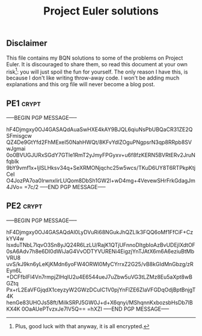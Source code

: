 # -*- buffer-auto-save-file-name: nil; -*-
#+TITLE: Project Euler solutions

** Disclaimer

This file contains my BQN solutions to some of the problems on Project Euler.
It is discouraged to share them, so read this document at your own risk[fn:1]:
you will just spoil the fun for yourself. The only reason I have this, is because I don't
like writing throw-away code. I won't be adding much explanations and this org
file will never become a blog post.

** PE1 :crypt:

-----BEGIN PGP MESSAGE-----

hF4Djmgxy0OJ4GASAQdAuaSwHXE4kAY9BJQL6qiuNsPbUBQaCR31ZE2QSFmisgcw
QZ4De9GtYfd2FhMExeI50NahHWQt/8KFvYdlZOguPNgpsrN3qp8RRpb8SVwJgmai
0o0BVUGJURxSGdY7GTIe1RmT2yJmyFPGyxv+u6f8fzKERN5BVRtERv2JruNfqbIk
9bY9vmf1x+ljlSLHksv34q+SeXRMONjqchc25w5wcs/TKuD6UY8T6RTPkpKtjCeI
O4JozPA7oa0IrwnxIirLUQom8DbSh1GW2l+wD4mg+4VevewSHrFrkGdagJm4JVo=
=7c/2
-----END PGP MESSAGE-----

** PE2 :crypt:

-----BEGIN PGP MESSAGE-----

hF4Djmgxy0OJ4GASAQdAl0LyDVuRi68NGukJhQZLIk3FQQ6oMf1FfCiF+CzkYV4w
IsxduTNbL7lqvO3Sn8yJQ24R6LzLU/RajK1QTjUFnnoDItgbIoAzBvUDEjlXdtOF
0sA6Adv7h8e6DI0dWiJaG4VvODTYVURENi4EigzjYnTJAtX6m6A6eziuBtMbVRU8
uvS/kJ9kn6yLeKjKMdn6yoFW4ORWl0MyCYrrxZ2G25/vB8kGIdMnGbzg/zREyn6L
+DCFfbIFl4Vn7rmpjZlHqIU2u4E6544ueJ7uZbw5uVG3tLZMz8Eu5aXpt8wBGZtq
Px+rL2EaVFGjqdX1ceyzyW2GWzDCuIC1V0pjYnFlZE6ZIaVFGDqOdjBptBnjgT4K
henGe83UHOJs58ft/MiIkSRPJ5GW0J+d+X6qnyi/MShqnnKxbozsbHsDb7lBKX4K
0OaAUePTvzxJe7lV5Q==
=hXZI
-----END PGP MESSAGE-----

[fn:1] Plus, good luck with that anyway, it is all encrypted.
